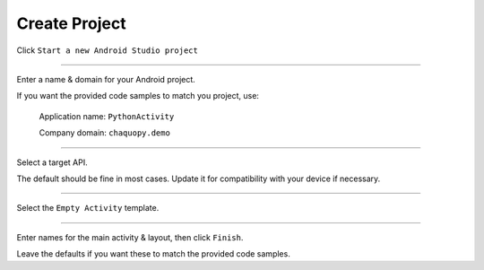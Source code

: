 Create Project
==============


Click ``Start a new Android Studio project``

.. raw:: html
  <a href="../../_images/getting_started/python_activity/02_create_project/01_start.png" target="_blank"><img src="../../_images/getting_started/python_activity/02_create_project/01_start.png"></a>

---------------------------------------------------------------------------------------------------

Enter a name & domain for your Android project.

If you want the provided code samples to match you project, use:

	Application name: ``PythonActivity``

	Company domain: ``chaquopy.demo``

.. raw:: html
  <a href="../../_images/getting_started/python_activity/02_create_project/02_name.png" target="_blank"><img src="../../_images/getting_started/python_activity/02_create_project/02_name.png"></a>

---------------------------------------------------------------------------------------------------

Select a target API.

The default should be fine in most cases. Update it for compatibility with your device if necessary.

.. raw:: html
  <a href="../../_images/getting_started/python_activity/02_create_project/03_target.png" target="_blank"><img src="../../_images/getting_started/python_activity/02_create_project/03_target.png"></a>

---------------------------------------------------------------------------------------------------

Select the ``Empty Activity`` template.

.. raw:: html
  <a href="../../_images/getting_started/python_activity/02_create_project/04_activity.png" target="_blank"><img src="../../_images/getting_started/python_activity/02_create_project/04_activity.png"></a>

---------------------------------------------------------------------------------------------------

Enter names for the main activity & layout, then click ``Finish``.

Leave the defaults if you want these to match the provided code samples.

.. raw:: html
  <a href="../../_images/getting_started/python_activity/02_create_project/05_configure.png" target="_blank"><img src="../../_images/getting_started/python_activity/02_create_project/05_configure.png"></a>
